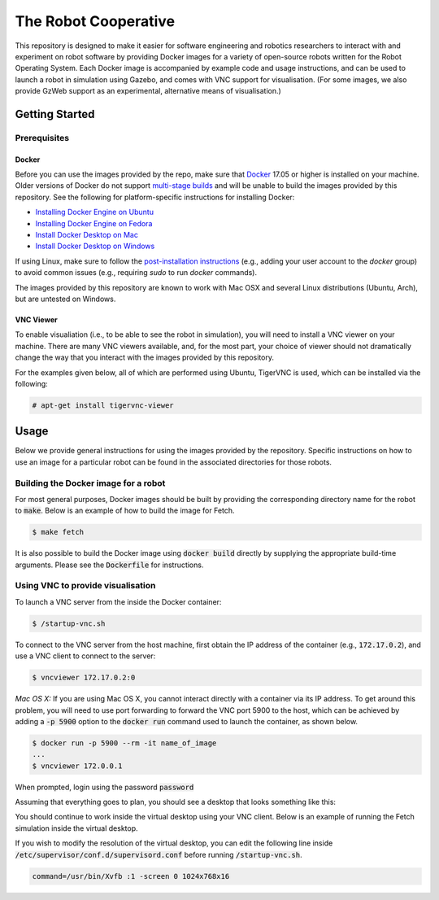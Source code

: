 The Robot Cooperative
=====================

This repository is designed to make it easier for software engineering and
robotics researchers to interact with and experiment on robot software by
providing Docker images for a variety of open-source robots written for the
Robot Operating System.
Each Docker image is accompanied by example code and usage instructions,
and can be used to launch a robot in simulation using Gazebo,
and comes with VNC support for visualisation.
(For some images, we also provide GzWeb support as an experimental, alternative
means of visualisation.)


Getting Started
---------------

Prerequisites
.............

Docker
~~~~~~

Before you can use the images provided by the repo, make sure that `Docker
<https://www.docker.com/>`_ 17.05 or higher is installed on your machine.
Older versions of Docker do not support `multi-stage builds
<https://docs.docker.com/develop/develop-images/multistage-build/>`_ and will
be unable to build the images provided by this repository.
See the following for platform-specific instructions for installing Docker:

* `Installing Docker Engine on Ubuntu <https://docs.docker.com/engine/install/ubuntu>`_
* `Installing Docker Engine on Fedora <https://docs.docker.com/engine/install/fedora>`_
* `Install Docker Desktop on Mac <https://docs.docker.com/docker-for-mac/install>`_
* `Install Docker Desktop on Windows <https://docs.docker.com/docker-for-windows/install>`_

If using Linux, make sure to follow the
`post-installation instructions <https://docs.docker.com/engine/install/linux-postinstall>`_
(e.g., adding your user account to the `docker` group) to avoid common
issues (e.g., requiring `sudo` to run `docker` commands).

The images provided by this repository are known to work with
Mac OSX and several Linux distributions (Ubuntu, Arch), but are untested
on Windows.

VNC Viewer
~~~~~~~~~~

To enable visualiation (i.e., to be able to see the robot in simulation), you
will need to install a VNC viewer on your machine. There are many VNC viewers
available, and, for the most part, your choice of viewer should not dramatically
change the way that you interact with the images provided by this repository.

For the examples given below, all of which are performed using Ubuntu,
TigerVNC is used, which can be installed via the following:

.. code::

   # apt-get install tigervnc-viewer


Usage
-----

Below we provide general instructions for using the images provided by the
repository. Specific instructions on how to use an image for a particular robot
can be found in the associated directories for those robots.

Building the Docker image for a robot
.....................................

For most general purposes, Docker images should be built by providing the
corresponding directory name for the robot to :code:`make`.
Below is an example of how to build the image for Fetch.

.. code::

   $ make fetch

It is also possible to build the Docker image using :code:`docker build`
directly by supplying the appropriate build-time arguments. Please see the
:code:`Dockerfile` for instructions.


Using VNC to provide visualisation
..................................

To launch a VNC server from the inside the Docker container:

.. code::

   $ /startup-vnc.sh

To connect to the VNC server from the host machine, first obtain the IP address
of the container (e.g., :code:`172.17.0.2`), and use a VNC client to connect to
the server:

.. code::

   $ vncviewer 172.17.0.2:0

*Mac OS X:* If you are using Mac OS X, you cannot interact directly with a
container via its IP address. To get around this problem, you will need to
use port forwarding to forward the VNC port 5900 to the host, which can be
achieved by adding a :code:`-p 5900` option to the :code:`docker run` command
used to launch the container, as shown below.

.. code::

   $ docker run -p 5900 --rm -it name_of_image
   ...
   $ vncviewer 172.0.0.1

When prompted, login using the password :code:`password`

.. image:: images/vnc-login.png

Assuming that everything goes to plan, you should see a desktop that looks something
like this:

.. image:: images/vnc-desktop.png

You should continue to work inside the virtual desktop using your VNC client.
Below is an example of running the Fetch simulation inside the virtual desktop.

.. image:: images/vnc-fetch.png

If you wish to modify the resolution of the virtual desktop, you can edit the
following line inside :code:`/etc/supervisor/conf.d/supervisord.conf` before
running :code:`/startup-vnc.sh`.

.. code::

   command=/usr/bin/Xvfb :1 -screen 0 1024x768x16
